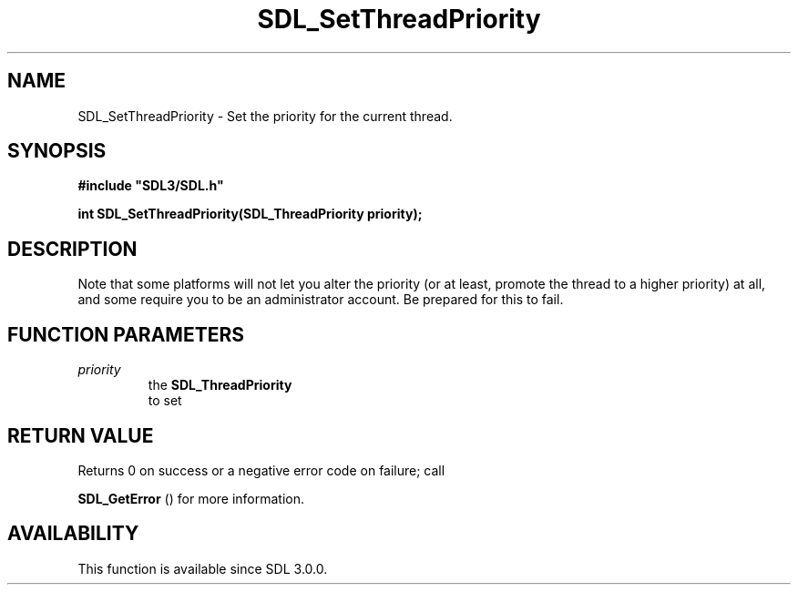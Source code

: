.\" This manpage content is licensed under Creative Commons
.\"  Attribution 4.0 International (CC BY 4.0)
.\"   https://creativecommons.org/licenses/by/4.0/
.\" This manpage was generated from SDL's wiki page for SDL_SetThreadPriority:
.\"   https://wiki.libsdl.org/SDL_SetThreadPriority
.\" Generated with SDL/build-scripts/wikiheaders.pl
.\"  revision SDL-aba3038
.\" Please report issues in this manpage's content at:
.\"   https://github.com/libsdl-org/sdlwiki/issues/new
.\" Please report issues in the generation of this manpage from the wiki at:
.\"   https://github.com/libsdl-org/SDL/issues/new?title=Misgenerated%20manpage%20for%20SDL_SetThreadPriority
.\" SDL can be found at https://libsdl.org/
.de URL
\$2 \(laURL: \$1 \(ra\$3
..
.if \n[.g] .mso www.tmac
.TH SDL_SetThreadPriority 3 "SDL 3.0.0" "SDL" "SDL3 FUNCTIONS"
.SH NAME
SDL_SetThreadPriority \- Set the priority for the current thread\[char46]
.SH SYNOPSIS
.nf
.B #include \(dqSDL3/SDL.h\(dq
.PP
.BI "int SDL_SetThreadPriority(SDL_ThreadPriority priority);
.fi
.SH DESCRIPTION
Note that some platforms will not let you alter the priority (or at least,
promote the thread to a higher priority) at all, and some require you to be
an administrator account\[char46] Be prepared for this to fail\[char46]

.SH FUNCTION PARAMETERS
.TP
.I priority
the 
.BR SDL_ThreadPriority
 to set
.SH RETURN VALUE
Returns 0 on success or a negative error code on failure; call

.BR SDL_GetError
() for more information\[char46]

.SH AVAILABILITY
This function is available since SDL 3\[char46]0\[char46]0\[char46]

